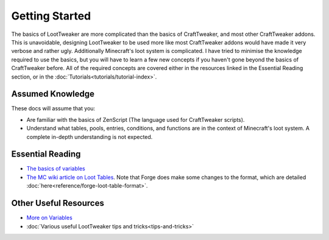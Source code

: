 Getting Started
===============
The basics of LootTweaker are more complicated than the basics of CraftTweaker, and most other CraftTweaker addons. This is unavoidable, designing LootTweaker to be used more like most CraftTweaker addons would have made it very verbose and rather ugly. Additionally Minecraft's loot system is complicated. I have tried to minimise the knowledge required to use the basics, but you will have to learn a few new concepts if you haven't gone beyond the basics of CraftTweaker before.  
All of the required concepts are covered either in the resources linked in the Essential Reading section, or in the :doc:`Tutorials<tutorials/tutorial-index>`.

Assumed Knowledge
-----------------
These docs will assume that you:

* Are familiar with the basics of ZenScript (The language used for CraftTweaker scripts).
* Understand what tables, pools, entries, conditions, and functions are in the context of Minecraft's loot system. A complete in-depth understanding is not expected.


Essential Reading
-----------------
* `The basics of variables <http://crafttweaker.readthedocs.io/en/latest/#Vanilla/Variable_Types/Variable_Types/>`_
* `The MC wiki article on Loot Tables <https://minecraft.gamepedia.com/Loot_table>`_. Note that Forge does make some changes to the format, which are detailed :doc:`here<reference/forge-loot-table-format>`.

Other Useful Resources
----------------------
* `More on Variables <http://minetweaker3.powerofbytes.com/wiki/Tutorial:Basic_Recipes#Using_variables>`_
* :doc:`Various useful LootTweaker tips and tricks<tips-and-tricks>`
